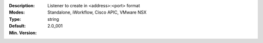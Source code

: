 :Description: Listener to create in <address>:<port> format
:Modes: Standalone, iWorkflow, Cisco APIC, VMware NSX
:Type: string
:Default: 
:Min. Version: 2.0_001
